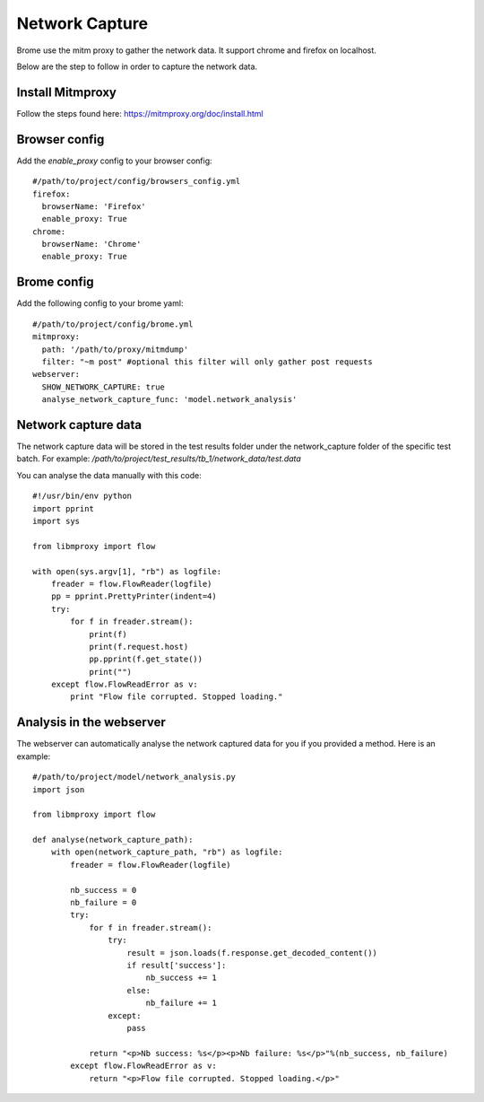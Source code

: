 Network Capture
===============

Brome use the mitm proxy to gather the network data. It support chrome and firefox on localhost.

Below are the step to follow in order to capture the network data.

Install Mitmproxy
-----------------

Follow the steps found here: https://mitmproxy.org/doc/install.html

Browser config
--------------

Add the `enable_proxy` config to your browser config::

    #/path/to/project/config/browsers_config.yml
    firefox:
      browserName: 'Firefox'
      enable_proxy: True
    chrome:
      browserName: 'Chrome'
      enable_proxy: True

Brome config
------------

Add the following config to your brome yaml::

    #/path/to/project/config/brome.yml
    mitmproxy:
      path: '/path/to/proxy/mitmdump'
      filter: "~m post" #optional this filter will only gather post requests
    webserver:
      SHOW_NETWORK_CAPTURE: true
      analyse_network_capture_func: 'model.network_analysis'

Network capture data
--------------------

The network capture data will be stored in the test results folder under the network_capture folder of the specific test batch. For example: `/path/to/project/test_results/tb_1/network_data/test.data`

You can analyse the data manually with this code::

    #!/usr/bin/env python
    import pprint
    import sys

    from libmproxy import flow

    with open(sys.argv[1], "rb") as logfile:
        freader = flow.FlowReader(logfile)
        pp = pprint.PrettyPrinter(indent=4)
        try:
            for f in freader.stream():
                print(f)
                print(f.request.host)
                pp.pprint(f.get_state())
                print("")
        except flow.FlowReadError as v:
            print "Flow file corrupted. Stopped loading."

Analysis in the webserver
-------------------------

The webserver can automatically analyse the network captured data for you if you provided a method. Here is an example::

    #/path/to/project/model/network_analysis.py
    import json

    from libmproxy import flow

    def analyse(network_capture_path):
        with open(network_capture_path, "rb") as logfile:
            freader = flow.FlowReader(logfile)

            nb_success = 0
            nb_failure = 0
            try:
                for f in freader.stream():
                    try:
                        result = json.loads(f.response.get_decoded_content())
                        if result['success']:
                            nb_success += 1
                        else:
                            nb_failure += 1
                    except:
                        pass

                return "<p>Nb success: %s</p><p>Nb failure: %s</p>"%(nb_success, nb_failure)
            except flow.FlowReadError as v:
                return "<p>Flow file corrupted. Stopped loading.</p>"
